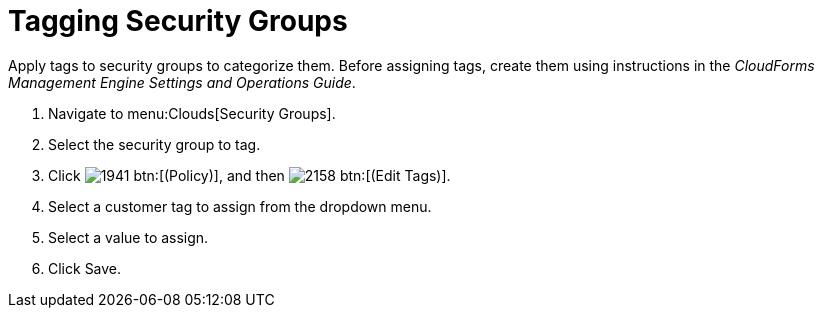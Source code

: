 = Tagging Security Groups

Apply tags to security groups to categorize them.
Before assigning tags, create them using instructions in the _CloudForms Management Engine Settings and Operations Guide_.

. Navigate to menu:Clouds[Security Groups].
. Select the security group to tag.
. Click  image:images/1941.png[] btn:[(Policy)], and then  image:images/2158.png[] btn:[(Edit Tags)].
. Select a customer tag to assign from the dropdown menu.
. Select a value to assign.
. Click [label]#Save#.
